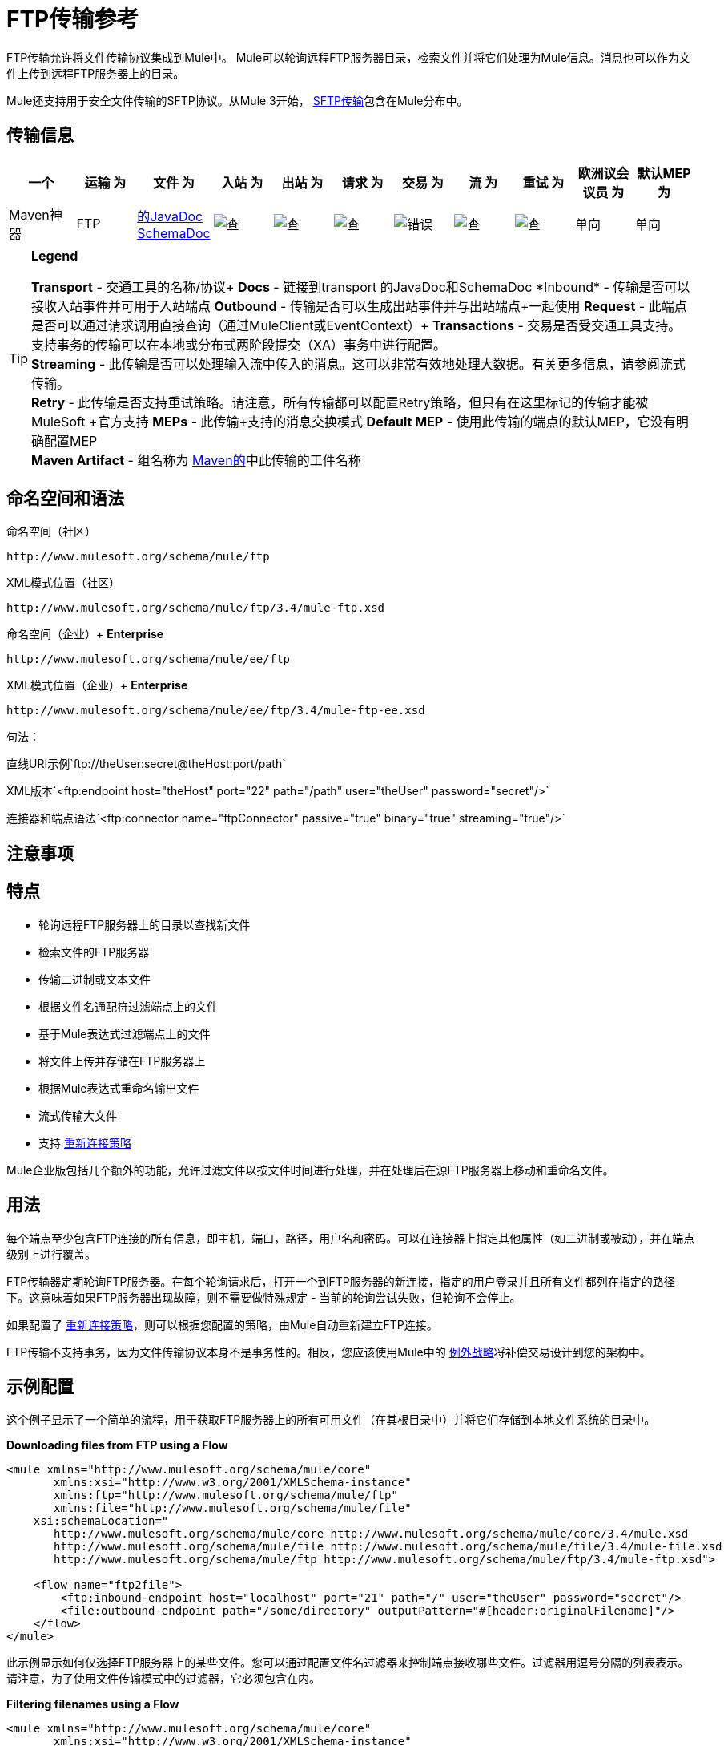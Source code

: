 =  FTP传输参考

FTP传输允许将文件传输协议集成到Mule中。 Mule可以轮询远程FTP服务器目录，检索文件并将它们处理为Mule信息。消息也可以作为文件上传到远程FTP服务器上的目录。

Mule还支持用于安全文件传输的SFTP协议。从Mule 3开始， link:/mule-user-guide/v/3.4/sftp-transport-reference[SFTP传输]包含在Mule分布中。

== 传输信息

[%header,cols="10,9,9,9,9,9,9,9,9,9,9"]
|===
一个|
运输

 为|
文件

 为|
入站

 为|
出站

 为|
请求

 为|
交易

 为|
流

 为|
重试

 为|
欧洲议会议员

 为|
默认MEP

 为|
Maven神器

| FTP
| http://www.mulesoft.org/docs/site/current3/apidocs/org/mule/transport/ftp/package-summary.html[的JavaDoc]
http://www.mulesoft.org/docs/site/current3/schemadocs/namespaces/http_www_mulesoft_org_schema_mule_ftp/namespace-overview.html[SchemaDoc]  | image:check.png[查]  | image:check.png[查]  | image:check.png[查]  | image:error.png[错误]  | image:check.png[查]  | image:check.png[查]  |单向 |单向 | org.mule.transport：骡传输-FTP
|===

[TIP]
====
*Legend*

*Transport*  - 交通工具的名称/协议+
*Docs*  - 链接到transport +的JavaDoc和SchemaDoc
*Inbound*  - 传输是否可以接收入站事件并可用于入站端点+
*Outbound*  - 传输是否可以生成出站事件并与出站端点+一起使用
*Request*  - 此端点是否可以通过请求调用直接查询（通过MuleClient或EventContext）+
*Transactions*  - 交易是否受交通工具支持。支持事务的传输可以在本地或分布式两阶段提交（XA）事务中进行配置。 +
*Streaming*  - 此传输是否可以处理输入流中传入的消息。这可以非常有效地处理大数据。有关更多信息，请参阅流式传输。 +
*Retry*  - 此传输是否支持重试策略。请注意，所有传输都可以配置Retry策略，但只有在这里标记的传输才能被MuleSoft +官方支持
*MEPs*  - 此传输+支持的消息交换模式
*Default MEP*  - 使用此传输的端点的默认MEP，它没有明确配置MEP +
*Maven Artifact*  - 组名称为 http://maven.apache.org/[Maven的]中此传输的工件名称
====

== 命名空间和语法

命名空间（社区）

[source, code, linenums]
----
http://www.mulesoft.org/schema/mule/ftp
----

XML模式位置（社区）

[source, code, linenums]
----
http://www.mulesoft.org/schema/mule/ftp/3.4/mule-ftp.xsd
----

命名空间（企业）+
*Enterprise*

[source, code, linenums]
----
http://www.mulesoft.org/schema/mule/ee/ftp
----

XML模式位置（企业）+
*Enterprise*

[source, code, linenums]
----
http://www.mulesoft.org/schema/mule/ee/ftp/3.4/mule-ftp-ee.xsd
----

句法：

直线URI示例`ftp://theUser:secret@theHost:port/path`

XML版本`<ftp:endpoint host="theHost" port="22" path="/path" user="theUser" password="secret"/>`

连接器和端点语法`<ftp:connector name="ftpConnector" passive="true" binary="true" streaming="true"/>`

== 注意事项

== 特点

* 轮询远程FTP服务器上的目录以查找新文件
* 检索文件的FTP服务器
* 传输二进制或文本文件
* 根据文件名通配符过滤端点上的文件
* 基于Mule表达式过滤端点上的文件
* 将文件上传并存储在FTP服务器上
* 根据Mule表达式重命名输出文件
* 流式传输大文件
* 支持 link:/mule-user-guide/v/3.4/configuring-reconnection-strategies[重新连接策略]

Mule企业版包括几个额外的功能，允许过滤文件以按文件时间进行处理，并在处理后在源FTP服务器上移动和重命名文件。

== 用法

每个端点至少包含FTP连接的所有信息，即主机，端口，路径，用户名和密码。可以在连接器上指定其他属性（如二进制或被动），并在端点级别上进行覆盖。

FTP传输器定期轮询FTP服务器。在每个轮询请求后，打开一个到FTP服务器的新连接，指定的用户登录并且所有文件都列在指定的路径下。这意味着如果FTP服务器出现故障，则不需要做特殊规定 - 当前的轮询尝试失败，但轮询不会停止。

如果配置了 link:/mule-user-guide/v/3.4/configuring-reconnection-strategies[重新连接策略]，则可以根据您配置的策略，由Mule自动重新建立FTP连接。

FTP传输不支持事务，因为文件传输协议本身不是事务性的。相反，您应该使用Mule中的 link:/mule-user-guide/v/3.4/error-handling[例外战略]将补偿交易设计到您的架构中。

== 示例配置

这个例子显示了一个简单的流程，用于获取FTP服务器上的所有可用文件（在其根目录中）并将它们存储到本地文件系统的目录中。

*Downloading files from FTP using a Flow*

[source, xml, linenums]
----
<mule xmlns="http://www.mulesoft.org/schema/mule/core"
       xmlns:xsi="http://www.w3.org/2001/XMLSchema-instance"
       xmlns:ftp="http://www.mulesoft.org/schema/mule/ftp"
       xmlns:file="http://www.mulesoft.org/schema/mule/file"
    xsi:schemaLocation="
       http://www.mulesoft.org/schema/mule/core http://www.mulesoft.org/schema/mule/core/3.4/mule.xsd
       http://www.mulesoft.org/schema/mule/file http://www.mulesoft.org/schema/mule/file/3.4/mule-file.xsd
       http://www.mulesoft.org/schema/mule/ftp http://www.mulesoft.org/schema/mule/ftp/3.4/mule-ftp.xsd">
 
    <flow name="ftp2file">
        <ftp:inbound-endpoint host="localhost" port="21" path="/" user="theUser" password="secret"/>
        <file:outbound-endpoint path="/some/directory" outputPattern="#[header:originalFilename]"/>
    </flow>
</mule>
----

此示例显示如何仅选择FTP服务器上的某些文件。您可以通过配置文件名过滤器来控制端点接收哪些文件。过滤器用逗号分隔的列表表示。请注意，为了使用文件传输模式中的过滤器，它必须包含在内。

*Filtering filenames using a Flow*

[source, xml, linenums]
----
<mule xmlns="http://www.mulesoft.org/schema/mule/core"
       xmlns:xsi="http://www.w3.org/2001/XMLSchema-instance"
       xmlns:ftp="http://www.mulesoft.org/schema/mule/ftp"
       xmlns:file="http://www.mulesoft.org/schema/mule/file"
    xsi:schemaLocation="
       http://www.mulesoft.org/schema/mule/core http://www.mulesoft.org/schema/mule/core/3.4/mule.xsd
       http://www.mulesoft.org/schema/mule/file http://www.mulesoft.org/schema/mule/file/3.4/mule-file.xsd
       http://www.mulesoft.org/schema/mule/ftp http://www.mulesoft.org/schema/mule/ftp/3.4/mule-ftp.xsd">
 
    <flow name="fileFilter">
        <ftp:inbound-endpoint host="localhost" port="21" path="/" user="theUser" password="secret"/>
            <file:filename-wildcard-filter pattern="*.txt,*.xml"/>
        </ftp:endpoint>
        <file:outbound-endpoint path="/some/directory" outputPattern="#[header:originalFilename]"/>
    </flow>
</mule>
----

本示例使用`simple-service`将从FTP服务器检索到的文件路由到`MyProcessingComponent`以供进一步处理。

*Processing a file from FTP*

[source, xml, linenums]
----
<mule xmlns="http://www.mulesoft.org/schema/mule/core"
       xmlns:xsi="http://www.w3.org/2001/XMLSchema-instance"
       xmlns:ftp="http://www.mulesoft.org/schema/mule/ftp"
    xsi:schemaLocation="
       http://www.mulesoft.org/schema/mule/core http://www.mulesoft.org/schema/mule/core/3.4/mule.xsd
       http://www.mulesoft.org/schema/mule/ftp http://www.mulesoft.org/schema/mule/ftp/3.4/mule-ftp.xsd">
 
    <simple-service name="ftpProcessor"
                address="ftp://theUser:secret@host:21/"
                component-class="com.mycompany.mule.MyProcessingComponent"/>
</mule>
----

== 配置选项

=== 流

如果FTP连接器上未启用流式传输，则Mule会尝试将其从FTP服务器读取的文件读取到`byte[]`中，以用作`MuleMessage`的有效内容。如果需要处理大型文件，此行为可能会造成麻烦。

在这种情况下，在连接器上启用流式传输：

[source, xml, linenums]
----
<ftp:connector name="ftpConnector" streaming="true">
----

Mule现在发送 http://download.oracle.com/javase/6/docs/api/java/io/InputStream.html[的InputStream]作为`MuleMessage`的有效载荷，而不是将文件的内容读入内存。此输入流表示的文件的名称在消息中存储为_originalFilename_属性。如果在入站端点上使用流式传输，则用户关闭输入流的责任。如果流出用于出站端点Mule自动关闭流。

== 配置参考

=== 元素列表

=  FTP传输

FTP传输提供到FTP服务器的连接，允许文件作为消息在Mule中读写。

== 连接器

FTP连接器用于配置引用连接器的FTP端点的默认行为。如果只配置了一个FTP连接器，则所有FTP端点都将使用该连接器。

<connector...>的{​​{0}}属性

[%header,cols="5*"]
|===
| {名称{1}}输入 |必 |缺省 |说明
|流式传输 |布尔式 |否 |   |是否应将InputStream作为消息有效载荷（如果为true）或字节数组。默认为false。
| connectionFactoryClass  |类名 |否 |   |扩展FtpConnectionFactory的类。 FtpConnectionFactory负责使用端点提供的凭据创建到服务器的连接。 Mule提供的默认实现使用Apache的Commons Net项目。
| pollingFrequency  | long  |否 |   |以毫秒为单位检查读取目录。请注意，读取目录由监听组件的端点指定。
| outputPattern  |字符串 |否 |   |将文件写入磁盘时使用的模式。这可以使用为此连接器配置的文件名解析器所支持的模式
|二元 |布尔 |否 |   |选择/禁用二进制文件传输类型。默认值是true。
|被动 |布尔 |否 |   |选择/禁用被动协议（更有可能通过防火墙）。默认值是true。
|===

<connector...>的{​​{0}}子元素

[%header,cols="34,33,33"]
|===
| {名称{1}}基数 |说明
|文件：abstract-filenameParser  | 0..1  |将文件写入FTP服务器时使用filenameParser。解析器将使用解析器和当前消息将outputPattern属性转换为字符串。要将解析器添加到配置中，请将"file"名称空间导入到XML配置中。有关filenameParsers的更多信息，请参阅 link:/mule-user-guide/v/3.4/file-transport-reference[文件传输参考]。
|===

== 入站端点

<inbound-endpoint...>的{​​{0}}属性

[%header,cols="5*"]
|===
| {名称{1}}输入 |必 |缺省 |说明
|路径 |字符串 |否 |   |远程服务器上的文件位置。
|用户 |字符串 |否 |   |如果FTP已通过身份验证，则这是用于身份验证的用户名。
|密码 |字符串 |否 |   |用户进行身份验证的密码。
|主机 |字符串 |否 |   | IP地址（例如www.mulesoft.com，localhost或192.168.0.1）。
|端口 |端口号 |否 |   |连接的端口号。
|二元 |布尔 |否 |   |选择/禁用二进制文件传输类型。默认值是true。
|被动 |布尔 |否 |   |选择/禁用被动协议（更有可能通过防火墙）。默认值是true。
| pollingFrequency  | long  |否 |   |以毫秒为单位检查读取目录。请注意，读取目录由监听组件的端点指定。
|===

<inbound-endpoint...>的{​​{0}}子元素

[%header,cols="34,33,33"]
|===
| {名称{1}}基数 |说明
|===

== 出站端点

<outbound-endpoint...>的{​​{0}}属性

[%header,cols="5*"]
|===
| {名称{1}}输入 |必 |缺省 |说明
|路径 |字符串 |否 |   |远程服务器上的文件位置。
|用户 |字符串 |否 |   |如果FTP已通过身份验证，则这是用于身份验证的用户名。
|密码 |字符串 |否 |   |用户进行身份验证的密码。
|主机 |字符串 |否 |   | IP地址（例如www.mulesoft.com，localhost或192.168.0.1）。
|端口 |端口号 |否 |   |连接的端口号。
|二元 |布尔 |否 |   |选择/禁用二进制文件传输类型。默认值是true。
|被动 |布尔 |否 |   |选择/禁用被动协议（更有可能通过防火墙）。默认值是true。
| outputPattern  |字符串 |否 |   |将文件写入磁盘时使用的模式。这可以使用为此连接器配置的文件名解析器所支持的模式
|===

<outbound-endpoint...>的{​​{0}}子元素

[%header,cols="34,33,33"]
|===
| {名称{1}}基数 |说明
|===

== 端点

<endpoint...>的{​​{0}}属性

[%header,cols="5*"]
|===
| {名称{1}}输入 |必 |缺省 |说明
|路径 |字符串 |否 |   |远程服务器上的文件位置。
|用户 |字符串 |否 |   |如果FTP已通过身份验证，则这是用于身份验证的用户名。
|密码 |字符串 |否 |   |用户进行身份验证的密码。
|主机 |字符串 |否 |   | IP地址（例如www.mulesoft.com，localhost或192.168.0.1）。
|端口 |端口号 |否 |   |连接的端口号。
|二元 |布尔 |否 |   |选择/禁用二进制文件传输类型。默认值是true。
|被动 |布尔 |否 |   |选择/禁用被动协议（更有可能通过防火墙）。默认值是true。
| pollingFrequency  | long  |否 |   |以毫秒为单位检查读取目录。请注意，读取目录由监听组件的端点指定。
| outputPattern  |字符串 |否 |   |将文件写入磁盘时使用的模式。这可以使用为此连接器配置的文件名解析器所支持的模式
|===

<endpoint...>的{​​{0}}子元素

[%header,cols="34,33,33"]
|===
| {名称{1}}基数 |说明
|===

===  Mule企业连接器属性

_企业_

以下附加属性仅在Mule Enterprise中的FTP连接器上可用：

[cols="2*"]
|=================
| moveToDirectory  |读取文件后应写入的目录路径。如果此属性未设置，则文件被删除。
| moveToPattern  |按照moveToDirectory属性的指定将读取文件移动到新位置时使用的模式。该属性可以使用为此连接器配置的filenameParser支持的模式。
| fileAge  |除非指定的年龄早于毫秒，否则不要处理该文件。
|=================

== 架构

已完成 http://www.mulesoft.org/docs/site/current3/schemadocs/namespaces/http_www_mulesoft_org_schema_mule_ftp/namespace-overview.html[模式参考文档]。

==  Javadoc API参考

http://www.mulesoft.org/docs/site/current/apidocs/org/mule/transport/ftp/package-summary.html[Javadoc用于FTP传输]

== 的Maven

FTP传输可以包含以下依赖项：

社区

[source, xml, linenums]
----
<dependency>
  <groupId>org.mule.transports</groupId>
  <artifactId>mule-transport-ftp</artifactId>
  <version>3.4.1</version>
</dependency>
----

_企业_

[source, xml, linenums]
----
<dependency>
  <groupId>com.mulesoft.muleesb.transports</groupId>
  <artifactId>mule-transport-ftp-ee</artifactId>
  <version>3.4.1</version>
</dependency>
----

== 扩展此模块或传输

=== 自定义FtpConnectionFactory

`FtpConnectionFactory`建立Mule与FTP服务器的连接。在99％的情况下，默认的连接工厂应该足够了。如果您需要更改Mule连接到FTP服务器的方式，请使用连接器上的`connectionFactoryClass`属性：

[source, xml, linenums]
----
<ftp:connector name="ftpConnector" connectionFactoryClass="com.mycompany.mule.MyFtpConnectionFactory"/>
----

使用您的`FtpConnectionFactory`子类的完全限定类名称。

*Note*：*must*是`FtpConnectionFactory`的子类，因为`FtpConnector`试图将工厂投射到该类。

*Filename Parser*

将文件写入FTP服务器时使用filenameParser。解析器将端点上配置的输出模式转换为使用解析器和当前消息编写的文件的名称。

在99％的情况下，FTP传输中使用的文件名解析器应该足够了。这是一个例子：

http://www.mulesoft.org/docs/site/current/apidocs/org/mule/transport/file/ExpressionFilenameParser.html[ExpressionFilenameParser]

这使您可以使用 link:/mule-user-guide/v/3.4/non-mel-expressions-configuration-reference[任意表达]来组合在FTP服务器上存储文件时使用的文件名。

可以将自定义文件名解析器配置为连接器声明的子元素：

[source, xml, linenums]
----
<ftp:connector name="ftpConnector" passive="true" binary="true" streaming="true">
    <file:custom-filename-parser class="com.mycompany.mule.MyFilenameParser"/>
</ftp:connector>
----

*Note*：您在此处配置的类必须实现此接口：

http://www.mulesoft.org/docs/site/current/apidocs/org/mule/transport/file/FilenameParser.html[FilenameParser]

== 最佳实践

将您的登录凭证放入属性文件中，而不是在配置中进行硬编码。这也允许您在开发，测试和生产系统之间使用不同的设置。

